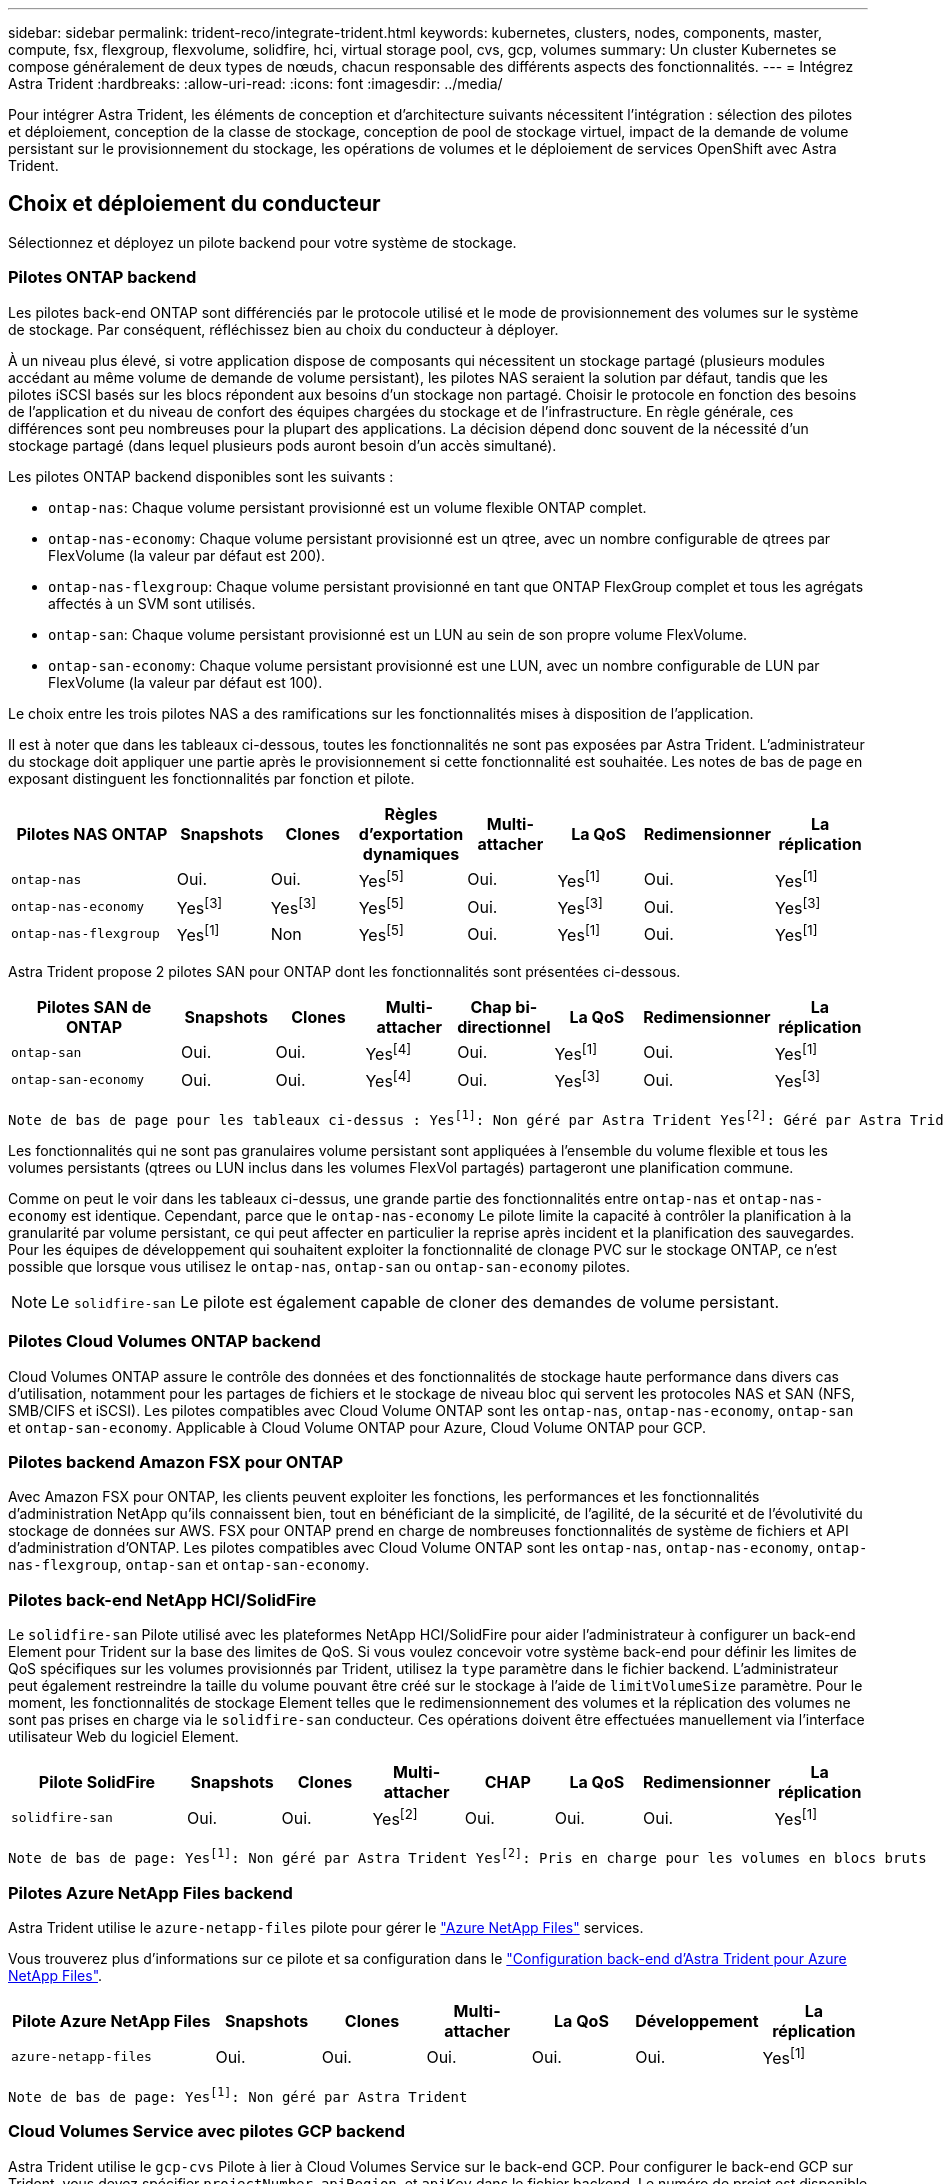 ---
sidebar: sidebar 
permalink: trident-reco/integrate-trident.html 
keywords: kubernetes, clusters, nodes, components, master, compute, fsx, flexgroup, flexvolume, solidfire, hci, virtual storage pool, cvs, gcp, volumes 
summary: Un cluster Kubernetes se compose généralement de deux types de nœuds, chacun responsable des différents aspects des fonctionnalités. 
---
= Intégrez Astra Trident
:hardbreaks:
:allow-uri-read: 
:icons: font
:imagesdir: ../media/


[role="lead"]
Pour intégrer Astra Trident, les éléments de conception et d'architecture suivants nécessitent l'intégration : sélection des pilotes et déploiement, conception de la classe de stockage, conception de pool de stockage virtuel, impact de la demande de volume persistant sur le provisionnement du stockage, les opérations de volumes et le déploiement de services OpenShift avec Astra Trident.



== Choix et déploiement du conducteur

Sélectionnez et déployez un pilote backend pour votre système de stockage.



=== Pilotes ONTAP backend

Les pilotes back-end ONTAP sont différenciés par le protocole utilisé et le mode de provisionnement des volumes sur le système de stockage. Par conséquent, réfléchissez bien au choix du conducteur à déployer.

À un niveau plus élevé, si votre application dispose de composants qui nécessitent un stockage partagé (plusieurs modules accédant au même volume de demande de volume persistant), les pilotes NAS seraient la solution par défaut, tandis que les pilotes iSCSI basés sur les blocs répondent aux besoins d'un stockage non partagé. Choisir le protocole en fonction des besoins de l'application et du niveau de confort des équipes chargées du stockage et de l'infrastructure. En règle générale, ces différences sont peu nombreuses pour la plupart des applications. La décision dépend donc souvent de la nécessité d'un stockage partagé (dans lequel plusieurs pods auront besoin d'un accès simultané).

Les pilotes ONTAP backend disponibles sont les suivants :

* `ontap-nas`: Chaque volume persistant provisionné est un volume flexible ONTAP complet.
* `ontap-nas-economy`: Chaque volume persistant provisionné est un qtree, avec un nombre configurable de qtrees par FlexVolume (la valeur par défaut est 200).
* `ontap-nas-flexgroup`: Chaque volume persistant provisionné en tant que ONTAP FlexGroup complet et tous les agrégats affectés à un SVM sont utilisés.
* `ontap-san`: Chaque volume persistant provisionné est un LUN au sein de son propre volume FlexVolume.
* `ontap-san-economy`: Chaque volume persistant provisionné est une LUN, avec un nombre configurable de LUN par FlexVolume (la valeur par défaut est 100).


Le choix entre les trois pilotes NAS a des ramifications sur les fonctionnalités mises à disposition de l'application.

Il est à noter que dans les tableaux ci-dessous, toutes les fonctionnalités ne sont pas exposées par Astra Trident. L'administrateur du stockage doit appliquer une partie après le provisionnement si cette fonctionnalité est souhaitée. Les notes de bas de page en exposant distinguent les fonctionnalités par fonction et pilote.

[cols="20,10,10,10,10,10,10,10"]
|===
| Pilotes NAS ONTAP | Snapshots | Clones | Règles d'exportation dynamiques | Multi-attacher | La QoS | Redimensionner | La réplication 


| `ontap-nas` | Oui. | Oui. | Yesfootnote:5[] | Oui. | Yesfootnote:1[] | Oui. | Yesfootnote:1[] 


| `ontap-nas-economy` | Yesfootnote:3[] | Yesfootnote:3[] | Yesfootnote:5[] | Oui. | Yesfootnote:3[] | Oui. | Yesfootnote:3[] 


| `ontap-nas-flexgroup` | Yesfootnote:1[] | Non | Yesfootnote:5[] | Oui. | Yesfootnote:1[] | Oui. | Yesfootnote:1[] 
|===
Astra Trident propose 2 pilotes SAN pour ONTAP dont les fonctionnalités sont présentées ci-dessous.

[cols="20,10,10,10,10,10,10,10"]
|===
| Pilotes SAN de ONTAP | Snapshots | Clones | Multi-attacher | Chap bi-directionnel | La QoS | Redimensionner | La réplication 


| `ontap-san` | Oui. | Oui. | Yesfootnote:4[] | Oui. | Yesfootnote:1[] | Oui. | Yesfootnote:1[] 


| `ontap-san-economy` | Oui. | Oui. | Yesfootnote:4[] | Oui. | Yesfootnote:3[] | Oui. | Yesfootnote:3[] 
|===
[verse]
Note de bas de page pour les tableaux ci-dessus : Yesfootnote:1[]: Non géré par Astra Trident Yesfootnote:2[]: Géré par Astra Trident, mais pas PV granulaire Yesfootnote:3[]: Non géré par Astra Trident et non PV granulaire Yesfootnote:4[]: Supporté par 5 Trident pour les volumes en mode bloc brut[]: Supporté par Trident

Les fonctionnalités qui ne sont pas granulaires volume persistant sont appliquées à l'ensemble du volume flexible et tous les volumes persistants (qtrees ou LUN inclus dans les volumes FlexVol partagés) partageront une planification commune.

Comme on peut le voir dans les tableaux ci-dessus, une grande partie des fonctionnalités entre `ontap-nas` et `ontap-nas-economy` est identique. Cependant, parce que le `ontap-nas-economy` Le pilote limite la capacité à contrôler la planification à la granularité par volume persistant, ce qui peut affecter en particulier la reprise après incident et la planification des sauvegardes. Pour les équipes de développement qui souhaitent exploiter la fonctionnalité de clonage PVC sur le stockage ONTAP, ce n'est possible que lorsque vous utilisez le `ontap-nas`, `ontap-san` ou `ontap-san-economy` pilotes.


NOTE: Le `solidfire-san` Le pilote est également capable de cloner des demandes de volume persistant.



=== Pilotes Cloud Volumes ONTAP backend

Cloud Volumes ONTAP assure le contrôle des données et des fonctionnalités de stockage haute performance dans divers cas d'utilisation, notamment pour les partages de fichiers et le stockage de niveau bloc qui servent les protocoles NAS et SAN (NFS, SMB/CIFS et iSCSI). Les pilotes compatibles avec Cloud Volume ONTAP sont les `ontap-nas`, `ontap-nas-economy`, `ontap-san` et `ontap-san-economy`. Applicable à Cloud Volume ONTAP pour Azure, Cloud Volume ONTAP pour GCP.



=== Pilotes backend Amazon FSX pour ONTAP

Avec Amazon FSX pour ONTAP, les clients peuvent exploiter les fonctions, les performances et les fonctionnalités d'administration NetApp qu'ils connaissent bien, tout en bénéficiant de la simplicité, de l'agilité, de la sécurité et de l'évolutivité du stockage de données sur AWS. FSX pour ONTAP prend en charge de nombreuses fonctionnalités de système de fichiers et API d'administration d'ONTAP. Les pilotes compatibles avec Cloud Volume ONTAP sont les `ontap-nas`, `ontap-nas-economy`, `ontap-nas-flexgroup`, `ontap-san` et `ontap-san-economy`.



=== Pilotes back-end NetApp HCI/SolidFire

Le `solidfire-san` Pilote utilisé avec les plateformes NetApp HCI/SolidFire pour aider l'administrateur à configurer un back-end Element pour Trident sur la base des limites de QoS. Si vous voulez concevoir votre système back-end pour définir les limites de QoS spécifiques sur les volumes provisionnés par Trident, utilisez la `type` paramètre dans le fichier backend. L'administrateur peut également restreindre la taille du volume pouvant être créé sur le stockage à l'aide de `limitVolumeSize` paramètre. Pour le moment, les fonctionnalités de stockage Element telles que le redimensionnement des volumes et la réplication des volumes ne sont pas prises en charge via le `solidfire-san` conducteur. Ces opérations doivent être effectuées manuellement via l'interface utilisateur Web du logiciel Element.

[cols="20,10,10,10,10,10,10,10"]
|===
| Pilote SolidFire | Snapshots | Clones | Multi-attacher | CHAP | La QoS | Redimensionner | La réplication 


| `solidfire-san` | Oui. | Oui. | Yesfootnote:2[] | Oui. | Oui. | Oui. | Yesfootnote:1[] 
|===
[verse]
Note de bas de page: Yesfootnote:1[]: Non géré par Astra Trident Yesfootnote:2[]: Pris en charge pour les volumes en blocs bruts



=== Pilotes Azure NetApp Files backend

Astra Trident utilise le `azure-netapp-files` pilote pour gérer le link:https://azure.microsoft.com/en-us/services/netapp/["Azure NetApp Files"^] services.

Vous trouverez plus d'informations sur ce pilote et sa configuration dans le link:https://azure.microsoft.com/en-us/services/netapp/["Configuration back-end d'Astra Trident pour Azure NetApp Files"^].

[cols="20,10,10,10,10,10,10"]
|===
| Pilote Azure NetApp Files | Snapshots | Clones | Multi-attacher | La QoS | Développement | La réplication 


| `azure-netapp-files` | Oui. | Oui. | Oui. | Oui. | Oui. | Yesfootnote:1[] 
|===
[verse]
Note de bas de page: Yesfootnote:1[]: Non géré par Astra Trident



=== Cloud Volumes Service avec pilotes GCP backend

Astra Trident utilise le `gcp-cvs` Pilote à lier à Cloud Volumes Service sur le back-end GCP. Pour configurer le back-end GCP sur Trident, vous devez spécifier `projectNumber`, `apiRegion`, et `apiKey` dans le fichier backend. Le numéro de projet est disponible sur le portail Web GCP, tandis que la clé d'API doit être prise depuis le fichier de clé privée du compte de service que vous avez créé lors de la configuration de l'accès aux API pour Cloud volumes sur GCP. Astra Trident peut créer des volumes CVS dans un des deux link:https://cloud.google.com/architecture/partners/netapp-cloud-volumes/service-types["types de service"^]:

. *CVS*: Le type de service CVS de base, qui fournit une haute disponibilité zonale avec des niveaux de performance limités/modérés.
. *CVS-Performance* : le type de service optimisé pour les performances est le mieux adapté aux charges de travail de production qui exigent des performances élevées. Choisissez parmi trois niveaux de service uniques [`standard`, `premium`, et `extreme`].


La taille minimale des volumes CVS et CVS-Performance est de 100 Gio.

[cols="20,10,10,10,10,10,10"]
|===
| Pilote CVS pour GCP | Snapshots | Clones | Multi-attacher | La QoS | Développement | La réplication 


| `gcp-cvs` | Oui. | Oui. | Oui. | Oui. | Oui. | Yesfootnote:1[] 
|===
[verse]
Note de bas de page: Yesfootnote:1[]: Non géré par Astra Trident

Le `gcp-cvs` le pilote utilise des pools de stockage virtuel. Avec les pools de stockage virtuel, Astra Trident peut extraire le système back-end et décider du placement des volumes. L'administrateur définit les pools de stockage virtuels dans le(s) fichier(s) backend(s).json. Les classes de stockage identifient les pools de stockage virtuels à l'aide d'étiquettes.



== Conception de classe de stockage

Chaque classe de stockage doit être configurée et appliquée pour créer un objet de classe de stockage Kubernetes. Cette section décrit comment concevoir un système de stockage pour votre application.



=== Utilisation du système back-end spécifique

Le filtrage peut être utilisé au sein d'un objet de classe de stockage spécifique pour déterminer le pool de stockage ou l'ensemble de pools à utiliser avec cette classe de stockage spécifique. Trois ensembles de filtres peuvent être définis dans la classe de stockage : `storagePools`, `additionalStoragePools`, et/ou `excludeStoragePools`.

Le `storagePools` paramètre permet de limiter le stockage à l'ensemble de pools correspondant à tous les attributs spécifiés. Le `additionalStoragePools` Le paramètre est utilisé pour étendre l'ensemble de pools qu'Astra Trident utilisera pour le provisionnement ainsi que l'ensemble de pools sélectionnés par les attributs et `storagePools` paramètres. Vous pouvez utiliser l'un ou l'autre paramètre seul ou les deux ensemble pour vous assurer que l'ensemble approprié de pools de stockage est sélectionné.

Le `excludeStoragePools` le paramètre est utilisé pour exclure spécifiquement l'ensemble de pools répertoriés qui correspondent aux attributs.



=== Émuler les règles de QoS

Si vous souhaitez concevoir des classes de stockage pour émuler les règles de qualité de service, créez une classe de stockage avec le `media` attribut en tant que `hdd` ou `ssd`. Basé sur `media` Attribut mentionné dans la classe de stockage, Trident sélectionne le back-end approprié qui sert `hdd` ou `ssd` les agrégats correspondent à l'attribut du support, puis dirigent le provisionnement des volumes sur l'agrégat spécifique. Nous pouvons donc créer une PRIME de classe de stockage qui aurait été nécessaire `media` attribut défini comme `ssd` Qui peuvent être classées comme politique DE qualité de service PREMIUM. Nous pouvons créer une autre NORME de classe de stockage dont l'attribut de support est défini comme `hdd', qui pourrait être classé comme règle de QoS STANDARD. Nous pourrions également utiliser l'attribut « IOPS » de la classe de stockage pour rediriger le provisionnement vers une appliance Element qui peut être définie comme une règle de QoS.



=== Utilisation du système back-end en fonction de fonctionnalités spécifiques

Les classes de stockage peuvent être conçues pour diriger le provisionnement des volumes sur un système back-end spécifique, où des fonctionnalités telles que le provisionnement fin et lourd, les copies Snapshot, les clones et le chiffrement sont activées. Pour spécifier le stockage à utiliser, créez des classes de stockage qui spécifient le back-end approprié avec la fonction requise activée.



=== Pools de stockage virtuel

Tous les systèmes back-end Trident utilisent des pools de stockage virtuel. Vous pouvez définir des pools de stockage virtuel pour tout système back-end, à l'aide de tout pilote fourni par Astra Trident.

Les pools de stockage virtuel permettent à un administrateur de créer un niveau d'abstraction sur les systèmes back-end, que l'on peut référencer via des classes de stockage, pour une plus grande flexibilité et un placement efficace des volumes dans les systèmes back-end. Différents systèmes back-end peuvent être définis avec la même classe de service. En outre, plusieurs pools de stockage peuvent être créés sur le même back-end, mais avec des caractéristiques différentes. Lorsqu'une classe de stockage est configurée avec un sélecteur portant les étiquettes spécifiques, Astra Trident choisit un système back-end correspondant à toutes les étiquettes de sélection pour placer le volume. Si les étiquettes de sélection de classe de stockage correspondent à plusieurs pools de stockage, Astra Trident choisira l'un d'entre eux pour provisionner le volume.



== Conception de pool de stockage virtuel

Lors de la création d'un backend, vous pouvez généralement spécifier un ensemble de paramètres. Il était impossible pour l'administrateur de créer un autre système back-end avec les mêmes identifiants de stockage et avec un ensemble de paramètres différent. Grâce à l'introduction de Virtual Storage pools, ce problème a été résolu. Les pools de stockage virtuel sont une abstraction de niveau introduit entre le back-end et la classe de stockage Kubernetes. L'administrateur peut ainsi définir des paramètres et des étiquettes qui peuvent être référencés par les classes de stockage Kubernetes comme sélecteur, de façon indépendante du back-end. Il est possible de définir des pools de stockage virtuel pour tous les systèmes back-end NetApp pris en charge avec Astra Trident. Il s'agit notamment des systèmes SolidFire/NetApp HCI, ONTAP, Cloud Volumes Service sur GCP et Azure NetApp Files.


NOTE: Lors de la définition des pools de stockage virtuel, il est recommandé de ne pas tenter de réorganiser l'ordre des pools virtuels existants dans une définition backend. Il est également conseillé de ne pas modifier/modifier les attributs d'un pool virtuel existant et de définir un nouveau pool virtuel à la place.



=== Émulation de différents niveaux de service/QoS

Il est possible de concevoir des pools de stockage virtuel pour émuler des classes de service. Grâce à l'implémentation du pool virtuel pour Cloud volumes Service pour Azure NetApp Files, examinons comment nous pouvons configurer différentes classes de service. Configurez le back-end ANF avec plusieurs étiquettes représentant différents niveaux de performance. Réglez `servicelevel` aspect au niveau de performance approprié et ajouter d'autres aspects requis sous chaque étiquette. Créez désormais différentes classes de stockage Kubernetes qui seraient mappées sur différents pools de stockage virtuels. À l'aide du `parameters.selector` Chaque classe de stockage indique quel(s) pool(s) virtuel(s) peut(s) être utilisé(s) pour héberger un volume.



=== Attribution d'un ensemble spécifique d'aspects

Il est possible de concevoir plusieurs pools de stockage virtuel comprenant un ensemble spécifique d'aspects à partir d'un système back-end unique. Pour ce faire, configurez le back-end avec plusieurs étiquettes et définissez les aspects requis sous chaque étiquette. Créez désormais des classes de stockage Kubernetes différentes avec le `parameters.selector` Champ correspondant aux différents pools de stockage virtuel. Les volumes provisionnés sur le back-end possèdent les aspects définis dans le pool de stockage virtuel choisi.



=== Caractéristiques des PVC qui affectent le provisionnement du stockage

Certains paramètres au-delà de la classe de stockage demandée peuvent affecter le processus de décision d'approvisionnement d'Astra Trident lors de la création d'un volume persistant.



=== Mode d'accès

Lors de la demande de stockage via un PVC, l'un des champs obligatoires est le mode d'accès. Le mode désiré peut affecter le back-end sélectionné pour héberger la demande de stockage.

Astra Trident tentera de correspondre au protocole de stockage utilisé avec la méthode d'accès spécifiée dans la matrice suivante. Cette technologie est indépendante de la plateforme de stockage sous-jacente.

[cols="20,30,30,30"]
|===
|  | ReadWriteOnce | ReadOnlyMany | ReadWriteMany 


| ISCSI | Oui. | Oui. | Oui (bloc brut) 


| NFS | Oui. | Oui. | Oui. 
|===
Toute demande de volume persistant ReadWriteMany soumise à un déploiement Trident sans système back-end NFS configuré entraînera le provisionnement d'un volume. Pour cette raison, le demandeur doit utiliser le mode d'accès qui convient à son application.



== Opérations de volume



=== Modifier les volumes persistants

Les volumes persistants sont, à deux exceptions près, des objets immuables dans Kubernetes. Une fois créée, la règle de récupération et la taille peuvent être modifiées. Toutefois, cela n'empêche pas la modification de certains aspects du volume en dehors de Kubernetes. Vous pouvez ainsi personnaliser le volume pour des applications spécifiques, en veillant à ce que la capacité ne soit pas accidentellement consommée ou tout simplement pour déplacer le volume vers un autre contrôleur de stockage pour n'importe quelle raison.


NOTE: Les actuellement sur provisionnement des arborescences Kubernetes ne prennent pas en charge les opérations de redimensionnement des volumes pour les volumes NFS ou iSCSI PVS. Astra Trident prend en charge l'extension des volumes NFS et iSCSI.

Les détails de connexion du PV ne peuvent pas être modifiés après sa création.



=== Création de copies Snapshot de volume à la demande

Astra Trident prend en charge la création de copies Snapshot de volume à la demande et la création de demandes de volume persistant à partir de copies Snapshot via le framework CSI. Les snapshots constituent une méthode pratique de conservation des copies ponctuelles des données et ont un cycle de vie indépendant du volume persistant source dans Kubernetes. Ces snapshots peuvent être utilisés pour cloner des demandes de volume persistant.



=== Créer des volumes à partir de copies Snapshot

Astra Trident prend également en charge la création de volumes persistant à partir des snapshots de volume. Pour ce faire, il suffit de créer une demande de volume persistant et de mentionner le `datasource` l'instantané requis à partir duquel le volume doit être créé. Astra Trident va gérer ce volume de volume persistant en créant un volume dont les données sont présentes sur le snapshot. Grâce à cette fonctionnalité, il est possible de dupliquer des données entre régions, de créer des environnements de test, de remplacer un volume de production endommagé ou corrompu dans son intégralité, ou de récupérer des fichiers et des répertoires spécifiques et de les transférer vers un autre volume attaché.



=== Déplacement des volumes dans le cluster

Les administrateurs du stockage peuvent déplacer des volumes entre les agrégats et les contrôleurs du cluster ONTAP sans interruption pour l'utilisateur du stockage. Cette opération n'affecte pas Astra Trident ou le cluster Kubernetes, tant que l'agrégat de destination est un auquel le SVM utilisé par Astra Trident a accès. Important : si l'agrégat a été récemment ajouté au SVM, le système back-end devra être actualisé en le ajoutant à Astra Trident. Cela déclenchera l'Astra Trident afin de réinventorier la SVM afin que le nouvel agrégat soit reconnu.

Néanmoins, Astra Trident ne prend pas automatiquement en charge le déplacement des volumes entre les systèmes back-end. Il s'agit notamment d'étendre les SVM au sein d'un même cluster, entre plusieurs clusters ou sur une autre plateforme de stockage (même si ce système est un SVM connecté à Astra Trident).

Si un volume est copié à un autre emplacement, la fonctionnalité d'importation de volume peut être utilisée pour importer les volumes actuels dans Astra Trident.



=== Développement des volumes

Astra Trident prend en charge le redimensionnement des volumes NFS et iSCSI PVS. Les utilisateurs peuvent ainsi redimensionner leurs volumes directement via la couche Kubernetes. L'extension de volume est possible pour toutes les principales plateformes de stockage NetApp, y compris ONTAP, SolidFire/NetApp HCI et les systèmes back-end Cloud Volumes Service. Pour permettre une extension possible ultérieurement, définissez `allowVolumeExpansion` à `true` Dans votre classe de stockage associée au volume. Lorsque le volume persistant doit être redimensionné, modifiez le `spec.resources.requests.storage` Annotation dans la demande de volume persistant vers la taille de volume requise. Trident s'occupe automatiquement du redimensionnement du volume sur le cluster de stockage.



=== Importer un volume existant dans Kubernetes

L'importation de volumes permet d'importer un volume de stockage existant dans un environnement Kubernetes. Cette opération est actuellement prise en charge par `ontap-nas`, `ontap-nas-flexgroup`, `solidfire-san`, `azure-netapp-files`, et `gcp-cvs` pilotes. Cette fonctionnalité est utile lors du portage d'une application existante sur Kubernetes ou lors de scénarios de reprise après incident.

Lorsque vous utilisez ONTAP et `solidfire-san` pilotes, utilisez la commande `tridentctl import volume <backend-name> <volume-name> -f /path/pvc.yaml` Pour importer un volume existant dans Kubernetes et le gérer par Astra Trident. Le fichier PVC YAML ou JSON utilisé dans la commande de volume d'importation pointe vers une classe de stockage qui identifie Astra Trident comme provisionneur. Si vous utilisez un système back-end NetApp HCI/SolidFire, assurez-vous que les noms des volumes sont uniques. Si les noms des volumes sont dupliqués, cloner le volume en un nom unique afin que la fonctionnalité d'importation des volumes puisse les distinguer.

Si le `azure-netapp-files` ou `gcp-cvs` pilote utilisé, utilisez la commande `tridentctl import volume <backend-name> <volume path> -f /path/pvc.yaml` Pour importer le volume dans Kubernetes qui sera géré par Astra Trident. Cela garantit une référence de volume unique.

À l'exécution de la commande ci-dessus, Astra Trident trouve le volume sur le back-end et lit sa taille. Il ajoute automatiquement (et remplace si nécessaire) la taille du volume du volume du volume persistant configuré. Astra Trident crée ensuite le nouveau volume persistant, et Kubernetes lie la demande de volume persistant au volume persistant.

Lorsqu'un conteneur a été déployé de façon à ce qu'il ait besoin de la demande de volume persistant importée spécifique, il resterait dans un état en attente jusqu'à ce que la paire PVC/PV soit liée via le processus d'importation de volume. Une fois la paire PVC/PV liée, le conteneur doit s'installer, à condition qu'il n'y ait pas d'autres problèmes.



== Le déploiement des services OpenShift

Les services de cluster à valeur ajoutée OpenShift offrent des fonctionnalités importantes aux administrateurs de clusters et aux applications hébergées. Le stockage utilisé par ces services peut être provisionné à l'aide des ressources locales. Toutefois, la capacité, la performance, la récupération et la durabilité du service sont souvent limitées. En tirant parti d'une baie de stockage d'entreprise pour fournir la capacité nécessaire à ces services, nous pouvons obtenir un service considérablement amélioré. Cependant, comme pour toutes les applications, OpenShift et les administrateurs de stockage doivent travailler en étroite collaboration afin de déterminer les options les plus adaptées à chacun d'entre eux. La documentation Red Hat doit être largement exploitée pour déterminer les exigences et s'assurer que les besoins en matière de dimensionnement et de performances sont satisfaits.



=== Service de registre

Le déploiement et la gestion du stockage pour le registre ont été documentés sur link:https://netapp.io/["netapp.io"^] dans le link:https://netapp.io/2017/08/24/deploying-the-openshift-registry-using-netapp-storage/["Blog"^].



=== Service de journalisation

Comme les autres services OpenShift, le service de journalisation est déployé avec Ansible, avec les paramètres de configuration fournis par le fichier d'inventaire, également appelé hôtes, fournis avec le manuel de vente. Deux méthodes d'installation sont proposées : le déploiement de la journalisation lors de l'installation initiale d'OpenShift et le déploiement de la journalisation une fois OpenShift installé.


CAUTION: À partir de la version 3.9 de Red Hat OpenShift, la documentation officielle recommande à NFS d'utiliser le service de journalisation en raison de problèmes de corruption des données. Ceci est basé sur les tests Red Hat de leurs produits. Le serveur NFS d'ONTAP ne présente pas ces problèmes et peut facilement être à nouveau déployé en environnements de journalisation. En fin de compte, le choix du protocole pour le service de journalisation constitue un bon choix. Il suffit de savoir que les deux fonctionneront bien avec les plateformes NetApp. Il n'y a aucune raison d'éviter NFS si c'est votre choix.

Si vous choisissez d'utiliser NFS avec le service de journalisation, vous devez définir la variable Ansible `openshift_enable_unsupported_configurations` à `true` pour éviter que le programme d'installation ne tombe en panne.



==== Commencez

Le service de journalisation peut, éventuellement, être déployé pour les deux applications ainsi que pour les opérations de base du cluster OpenShift. Si vous choisissez de déployer la journalisation des opérations, en spécifiant la variable `openshift_logging_use_ops` comme `true`, deux instances du service seront créées. Les variables qui contrôlent l'instance de journalisation des opérations contiennent des "OPS", alors que l'instance des applications ne le fait pas.

La configuration des variables Ansible selon la méthode de déploiement est importante afin de s'assurer que le stockage approprié est utilisé par les services sous-jacents. Examinons les options de chacune des méthodes de déploiement.


NOTE: Les tableaux ci-dessous contiennent uniquement les variables pertinentes pour la configuration du stockage car elles concernent le service de journalisation. Vous trouverez d'autres options dans link:https://docs.openshift.com/container-platform/3.11/install_config/aggregate_logging.html["Documentation de journalisation Red Hat OpenShift"^] quels domaines doivent être examinés, configurés et utilisés en fonction de votre déploiement ?

Les variables du tableau ci-dessous entraînent la création d'un volume persistant et de demande de volume persistant pour le service de journalisation à l'aide des informations fournies. Cette méthode est beaucoup moins flexible qu'avec le manuel d'installation des composants après l'installation d'OpenShift. Toutefois, si des volumes sont déjà disponibles, il s'agit d'une option.

[cols="40,40"]
|===
| Variable | Détails 


| `openshift_logging_storage_kind` | Réglez sur `nfs` Pour que le programme d'installation crée un volume persistant NFS pour le service de journalisation. 


| `openshift_logging_storage_host` | Le nom d'hôte ou l'adresse IP de l'hôte NFS. Il doit être défini sur la LIF de données pour votre machine virtuelle. 


| `openshift_logging_storage_nfs_directory` | Chemin de montage pour l'exportation NFS. Par exemple, si le volume est relié par jonction `/openshift_logging`, vous utiliserez ce chemin pour cette variable. 


| `openshift_logging_storage_volume_name` | Le nom, par exemple `pv_ose_logs`, De la PV à créer. 


| `openshift_logging_storage_volume_size` | Taille de l'exportation NFS, par exemple `100Gi`. 
|===
Si votre cluster OpenShift est déjà en cours d'exécution et que Trident a donc été déployé et configuré, le programme d'installation peut utiliser le provisionnement dynamique pour créer les volumes. Les variables suivantes doivent être configurées.

[cols="40,40"]
|===
| Variable | Détails 


| `openshift_logging_es_pvc_dynamic` | Définis sur true pour l'utilisation de volumes provisionnés dynamiquement. 


| `openshift_logging_es_pvc_storage_class_name` | Nom de la classe de stockage qui sera utilisée dans le PVC. 


| `openshift_logging_es_pvc_size` | Taille du volume demandé dans la demande de volume persistant. 


| `openshift_logging_es_pvc_prefix` | Préfixe pour les ESV utilisés par le service de journalisation. 


| `openshift_logging_es_ops_pvc_dynamic` | Réglez sur `true` utilisation de volumes provisionnés dynamiquement pour l'instance de journalisation des opérations. 


| `openshift_logging_es_ops_pvc_storage_class_name` | Nom de la classe de stockage de l'instance de journalisation OPS. 


| `openshift_logging_es_ops_pvc_size` | Taille de la demande de volume pour l'instance OPS. 


| `openshift_logging_es_ops_pvc_prefix` | Préfixe pour les ESV de l'instance OPS. 
|===


==== Déploiement de la pile de consignation

Si vous déployez la connexion dans le cadre du processus d'installation initiale d'OpenShift, il vous suffit de suivre le processus de déploiement standard. Ansible configure et déploie les services et les objets OpenShift nécessaires, de sorte que le service soit disponible dès qu'Ansible se termine.

Cependant, si vous déployez après l'installation initiale, vous devez utiliser le PlayBook des composants Ansible. Ce processus peut légèrement évoluer avec différentes versions d'OpenShift, c'est pourquoi nous vous invitons à le lire et à le suivre link:https://docs.openshift.com/container-platform/3.11/welcome/index.html["Documentation Red Hat OpenShift Container Platform 3.11"^] pour votre version.



== Services de metrics

Le service de metrics fournit à l'administrateur des informations précieuses sur l'état, l'utilisation des ressources et la disponibilité du cluster OpenShift. Il est également nécessaire d'utiliser la fonctionnalité de montée en charge automatique des pods. De nombreuses entreprises utilisent les données issues du service de metrics pour leurs applications de refacturation et/ou de show-back.

Comme pour le service de journalisation, OpenShift dans son ensemble, Ansible est utilisé pour déployer le service de metrics. De même, comme le service de journalisation, le service de metrics peut être déployé lors d'une configuration initiale du cluster ou après son fonctionnement à l'aide de la méthode d'installation du composant. Les tableaux suivants contiennent les variables importantes lors de la configuration du stockage persistant pour le service de metrics.


NOTE: Les tableaux ci-dessous contiennent uniquement les variables pertinentes pour la configuration du stockage car elles concernent le service de metrics. De nombreuses autres options sont disponibles dans la documentation qui doit être examinée, configurée et utilisée en fonction de votre déploiement.

[cols="40,40"]
|===
| Variable | Détails 


| `openshift_metrics_storage_kind` | Réglez sur `nfs` Pour que le programme d'installation crée un volume persistant NFS pour le service de journalisation. 


| `openshift_metrics_storage_host` | Le nom d'hôte ou l'adresse IP de l'hôte NFS. Il doit être défini sur la LIF de données pour votre SVM. 


| `openshift_metrics_storage_nfs_directory` | Chemin de montage pour l'exportation NFS. Par exemple, si le volume est relié par jonction `/openshift_metrics`, vous utiliserez ce chemin pour cette variable. 


| `openshift_metrics_storage_volume_name` | Le nom, par exemple `pv_ose_metrics`, De la PV à créer. 


| `openshift_metrics_storage_volume_size` | Taille de l'exportation NFS, par exemple `100Gi`. 
|===
Si votre cluster OpenShift est déjà en cours d'exécution et que Trident a donc été déployé et configuré, le programme d'installation peut utiliser le provisionnement dynamique pour créer les volumes. Les variables suivantes doivent être configurées.

[cols="40,40"]
|===
| Variable | Détails 


| `openshift_metrics_cassandra_pvc_prefix` | Préfixe à utiliser pour les ESV de metrics. 


| `openshift_metrics_cassandra_pvc_size` | Taille des volumes à demander. 


| `openshift_metrics_cassandra_storage_type` | Le type de stockage à utiliser pour les metrics, doit être défini sur dynamique pour qu'Ansible crée des demandes de volume persistant avec la classe de stockage appropriée. 


| `openshift_metrics_cassanda_pvc_storage_class_name` | Nom de la classe de stockage à utiliser. 
|===


=== Déployez le service de metrics

Déployez le service à l'aide des variables Ansible appropriées définies dans votre fichier hôtes/d'inventaire. Si vous déployez au moment de l'installation d'OpenShift, le volume persistant est créé et utilisé automatiquement. Si vous déployez l'utilisation des playbooks, après l'installation d'OpenShift, Ansible crée toutes les demandes de volume persistant nécessaires et, après que Astra Trident a provisionné le stockage pour eux, déployez le service.

Les variables ci-dessus et le processus de déploiement peuvent changer avec chaque version d'OpenShift. Vérifiez et suivez link:https://docs.openshift.com/container-platform/3.11/install_config/cluster_metrics.html["Guide de déploiement OpenShift de Red Hat"^] pour votre version afin qu'elle soit configurée pour votre environnement.
